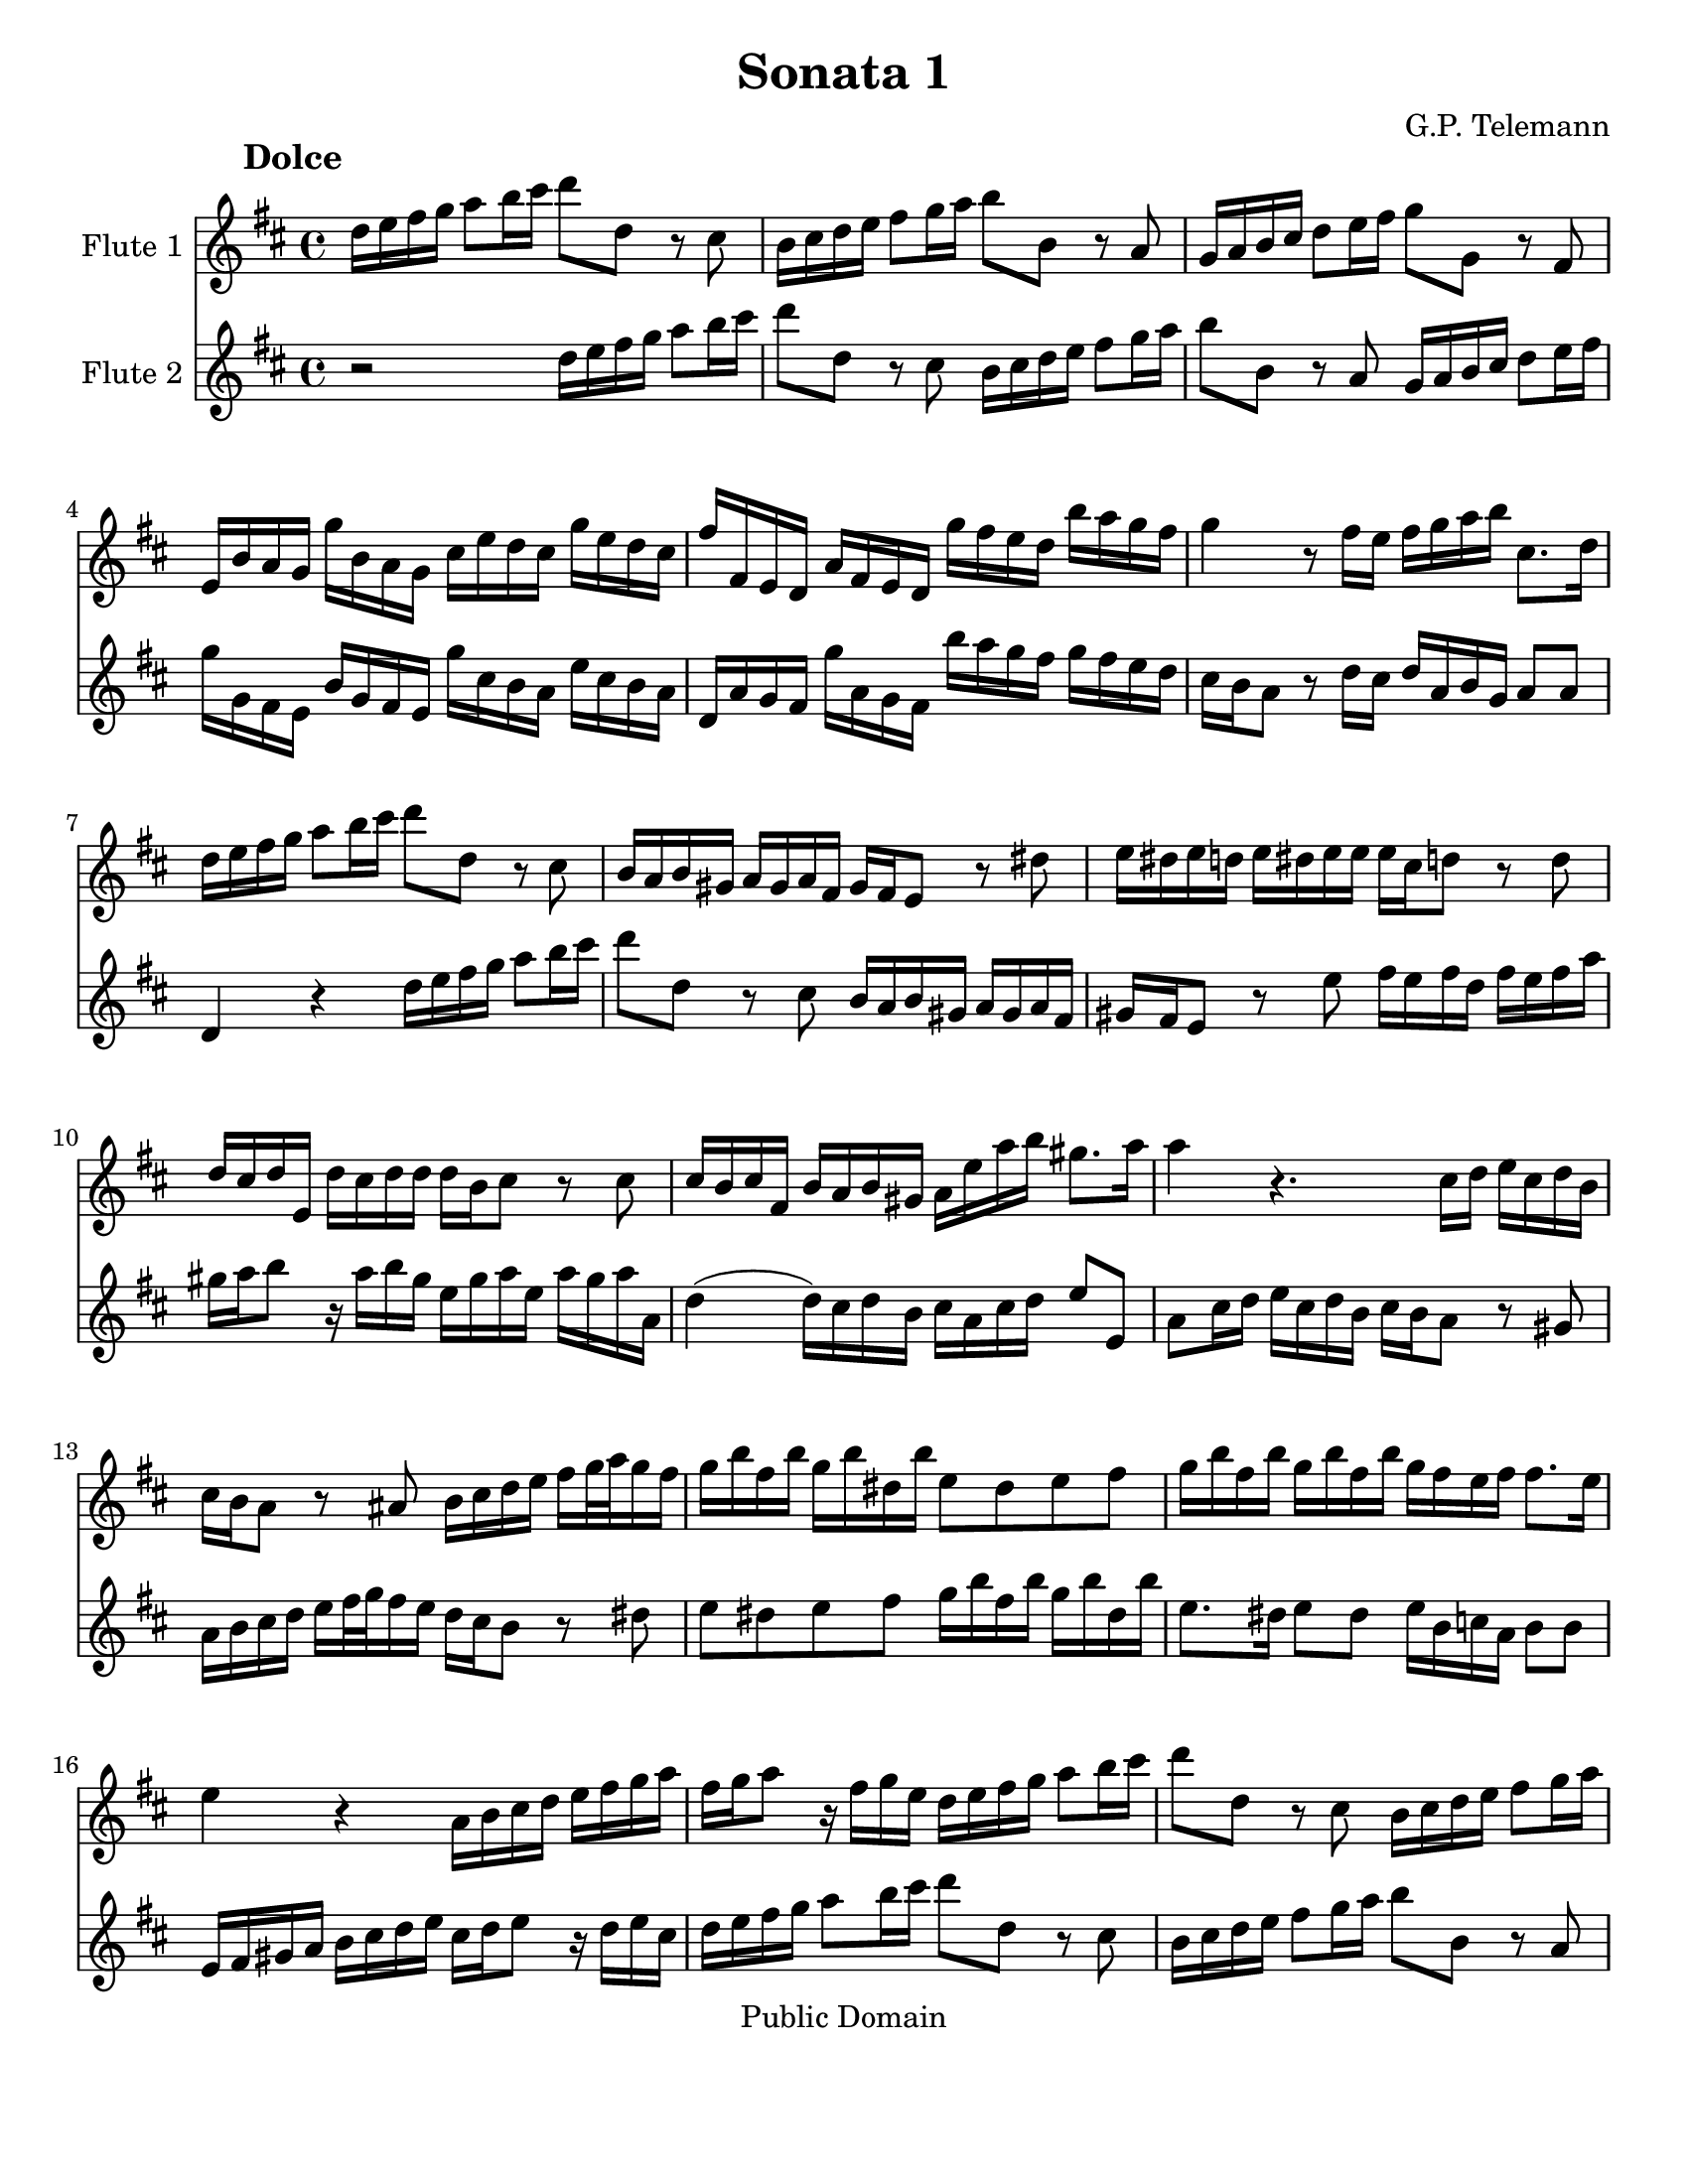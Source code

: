 \version "2.15.32"

%#(set-global-staff-size 14)
#(set-default-paper-size "letter")
\paper{bottom-margin=2\cm}

\header {
	title="Sonata 1"
	composer="G.P. Telemann"
 mutopiatitle = "Sonatas for two flutes"
 mutopiacomposer = "TelemannGP"
 mutopiainstrument = "Flute duet"
 date = "1730s"
 source = "Nouvelle Édition gravée par Joseph-Louis Renou. À Paris"
 style = "Baroque"
 copyright = "Public Domain"
 maintainer = "Laurent Claessens"
 maintainerEmail = "moky.math@gmail.com"
 maintainerWeb = "http://student.ulb.ac.be/~lclaesse/"
 lastupdated = "16/Dec/2006"
 footer = "Mutopia-2006/12/18-885"
 tagline = \markup { \override #'(box-padding . 1.0) \override #'(baseline-skip . 2.7) \box \center-column { \small \line { Sheet music from \with-url #"http://www.MutopiaProject.org" \line { \teeny www. \hspace #-1.0 MutopiaProject \hspace #-1.0 \teeny .org \hspace #0.5 } • \hspace #0.5 \italic Free to download, with the \italic freedom to distribute, modify and perform. } \line { \small \line { Typeset using \with-url #"http://www.LilyPond.org" \line { \teeny www. \hspace #-1.0 LilyPond \hspace #-1.0 \teeny .org } by \maintainer \hspace #-1.0 . \hspace #0.5 Reference: \footer } } \line { \teeny \line { This sheet music has been placed in the public domain by the typesetter, for details see: \hspace #-0.5 \with-url #"http://creativecommons.org/licenses/publicdomain" http://creativecommons.org/licenses/publicdomain } } } }
}



FluteUnMovA={
%3
d16 e fis g a8 b16 cis' d'8 d r8 cis
b,16 cis d e fis8 g16 a b8 b,8 r8 a, 
g,16 a, b, cis d8 e16 fis g8 g, r8 fis,8
e,16 b, a, g, g b, a, g, cis e d cis g e d cis
%5
fis fis, e, d, a, fis, e, d, g fis e d b a g fis
g4 r8 fis16 e fis g a b cis8. d16
d16 e fis g a8 b16 cis' d'8 d r8 cis
b,16 a, b, gis, a, gis, a, fis, gis, fis, e,8 r8 dis8
e16 dis e d	e dis e e 	e cis d8	 r8 d8
%10
d16 cis d e, d cis d d d b, cis8 r8 cis8
cis16 b, cis fis, b, a, b, gis, a,16 e a b gis8. a16
a4 r4. cis16 d e cis d b,
cis16 b, a,8 r8 ais,8 b,16 cis d e fis[ g32 a g16 fis]
g b fis b g b dis b e8 dis e fis
%15
g16 b fis b g b fis b g fis e fis fis8. e16
e4 r4 a,16 b, cis d e fis g a
fis16 g a8 r16 fis g e 
d16 e fis g a8 b16 cis'
d'8 d r8 cis8 b,16 cis d e fis8 g16 a
b8 b, r8 a, g,16 a, b, cis d8 e16 fis
%20
g8 g,	 		r8 fis8			 e16 d e cis		 	d cis d b,
cis16 b, a,8		r8 a,8 			b,16 a, b, g,			 b, a, b, d
cis d e8		r16 d e cis		a, cis d a, 			d cis d d,
g,4(			 g,16) fis, g, e,	 fis, cis d g 			e8. d16
d b, ais, b, 		b b, a, gis,		cis a, gis, a,			a a, g, fis,
%25
b, g, fis, g,		g g, fis, e,		a, fis, e, fis,			fis fis, e, d,
g, g fis g		b g fis	g		cis'4 				r16 g16 fis e
fis cis d b, 		cis8. d16 		d4 				r4
 }


FluteDeuxMovA={
r2 d16 e fis g a8 b16 cis' d'8 d r8 cis
b,16 cis d e fis8 g16 a b8 b,8 r8 a, 
 g,16 a, b, cis d8 e16 fis
g g, fis, e, b, g, fis, e, g cis b, a, e cis b, a,
%5
d, a, g, fis, g a, g, fis, b a g fis g fis e d
cis16 b, a,8 r8 d16 cis d a, b, g, a,8 a,
d,4 r4 d16 e fis g a8 b16 cis' 
d'8 d r8 cis8 b,16 a, b, gis, a, gis, a, fis,
gis,16 fis, e,8 r8 e8 fis16 e fis d fis e fis a
%10
gis a b8 r16 a16 b gis e gis a e a gis a a,
d4( d16) cis d b, cis a, cis d e8 e,
a,8 cis16 d e cis d b, cis b, a,8 r8 gis,8
a,16 b, cis d e[ fis32 g fis16 e] d cis b,8 r8 dis8
e8 dis e fis g16 b fis b g b dis b
%15
e8. dis16	 e8 dis 	e16 b, c a,	 b,8 b,
e,16 fis, gis, a, b, cis d e cis d e8 r16 d16 e cis
d16 e fis g a8 b16 cis' d'8 d r8 cis8
b,16 cis d e fis8 g16 a b8 b, r8 a, 	
g,16 a, b, cis	 	d8 e16 fis 	g8 g,	 	r8 fis8 
%20
e16 d e cis d cis d b, cis16 b, a,8 r8 gis8
a16 gis a e a gis a a a fis g8 r8 g8 
g16 fis g a, g fis g g g e fis8 r8 fis8
fis16 e fis b, e d e cis d a, b, g, a,8 ais,8
b,16 d cis d gis, gis fis e a, cis b, cis fis, fis e d
%25
g,16 b,a, b, e, e d cis fis, a, g, e, d, d cis b,
e, e dis e		g e dis e	a,4		r16 e d cis
d a, b, g,		a,8 a,		d,4		r4
}

FluteUnMovB={
r1
r1
r1
r2	d4	a
%5
fis8 gis16 a b8 a gis e cis' e
fis d b d e cis a cis
d8 b, gis b, cis a b, gis
a16 a, b, cis d e fis gis a4 r4
r16 a, b, cis d fis gis a b b, cis dis e e fis gis
%10
a a, b, cis dis dis e fis gis16 gis, a, b, cis cis dis e
fis e fis gis		fis gis a b e8 fis16 gis a4(
a4) gis a8[ a,] fis,[ d,]
g,4 g r8 fis16 e d8 e16 fis
g,8 e16 d	 cis8 d16 e	 fis,8 d16 cis		 b,8 cis16 d
%15
d,8 cis16 b,	a,8 b,16 cis	d,8 e,16 fis,		g,8 fis,16 e,
fis,8 g,16 a,	 b,8 a,16 g,	a,8 b,16 cis		d8 cis16 b,
cis8 d16 e	fis8 e16 d	e8 a,			r4
%18
r8 a8		a8 a8		fis16 g a8		a a
dis8 a a a b, b16 a b a g fis
%20
g4 r4 g,4 r4
fis,4 r4 ais,4 r4
b,16 ais, b, cis b, cis ais, b, cis b, cis d cis d b, cis
d8 cis d b, e8 d e cis
fis4 b,8 d e4 a,8 cis
%25
d4 g,8 b, cis4 fis,8 ais,
b,8 cis16 d	e8 d16 cis	d8 b	cis ais
b,8 cis16 d e8 d16 cis d8. e16 cis4
b,4 fis8 r8 dis8 r8 b, r8
cis8 r8 dis r8 e16 b a b g b a b
%30
e b a b gis b a b d cis d e d fis e d
cis4 r4 d g
e8 fis16 g a8 g fis d b d
e8 c	 a c		 d b, 		g b,
c a, fis a, b, g a, fis
%35
g, b fis, a b, g a, fis
g8. a16 fis8. g16 g4 r4
r16 d e fis g a b cis' d'2(
d'4) cis'2 b4(
b4) a4( a) gis
%40
a16 fis g a b b, cis d e d e fis e fis gis a
d4 a fis8 gis16 a b8 a
gis8 e cis' e fis d b d
e cis a cis d b, gis b,
cis a b, gis a, b,16 cis d8 cis16 b,
%45
cis8 a b, gis a,8 b,16 cis d8 cis16 b,
cis4 r8 fis,8 g,16 fis, g, a, b, a, b, cis
d cis d e fis e fis g a8 cis d b
fis4 e d r16 d,16 e, fis,
g, fis, g, a, b, a, b, cis d16 fis, g, a, b, a, b, cis
%50
d cis d e fis a, b, cis d cis d e fis e fis g
a8 b16 cis' d'8 g fis4 e
d2 r2
}



FluteDeuxMovB={
a,4 d b,8 cis16 d e8 d
cis a,		 fis a,		 b, g, 		e g,
a, fis, d fis, g, e, cis e,
fis, d e, cis	d, d cis a,
%5
d4 d'4 r8 cis'16 b a8 b16 cis'
d8 b16 a gis8 a16 b cis8 a16 gis fis8 gis16 a
b,8 gis16 fis e8 fis16 gis a,8 b,16 cis d8 cis16 b,
cis4 r4 r16 a,16 b, cis d e fis gis
a2( a4) gis(
%10
g) fis( fis4) e4(
e4) 			dis			 e16 cis d e		 fis fis, gis, a,16
b, a, b, cis b, cis d e a,4 d4
b,8 cis16 d e8 d cis a, fis a,
b, g, 			e g, 			a,8 fis, 		d fis,
%15
g, e, cis e, fis, d e, cis
d,8 e,16 fis,		 g,8 fis,16 e,		 fis,8 g,16 a,		 b,8 a,16 g,
a,8 b,16 cis d8 cis16 b, cis8 d16 e fis8 e16 d
e8 a,		 	r4 			c 			r4
b,4 r4 dis r4
%20
r8 e8 e e cis16 d e8 e e
ais, e e e fis, fis16 e fis e d cis
d cis d e d e cis d e d e fis e fis d e
fis4 b4 gis8 a16 b cis'8 b
ais fis d' fis g e cis' e
%25
fis d b d e cis ais cis
d b cis ais b,8 cis16 d e8 d16 cis
d8 b cis ais b, g, e, fis,
b,16 fis e fis 		d fis e fis	 b,16 fis e fis 	dis fis e fis
a,16 gis, a, b, 	a, c b, a, 		g,4 			b,8 r8
%30
gis,8 r8 e, r8 fis, r8 gis, r8
a,4 d b,8 cis16 d e8 d
cis8 a,			 c'4			 r8 b16 a 		g8 a16 b
c8 a16 g		 fis8 g16 a 		b,8 g16 fis		 e8 fis16 g
a,8 fis16 e d8 e16 fis g,8 b fis, a
%35
b, g a, fis g, b fis, a
b,8 g, d8 d, g,16 d, e, fis, g, a, b, cis
d4 r4 r16 d,16 e, fis, g, b, cis d
e16 e fis g a a, b, cis d d e fis g g, a, b,
cis cis d e fis fis, gis, a, b, a, b, cis b, cis d e
%40
a,8 b,16 cis d2 cis4
r8 d8 cis a, d4 d'4
r8 cis'16 b a8 b16 cis' d8 b16 a gis8 a16 b
cis8 a16 gis fis8 gis16 a d8 gis16 fis e8 fis16 gis
a,8 b,16 cis d8 cis16 b, cis8 a b, gis
%45
a,8 b,16 cis d8 cis16 b, cis8 d16 e fis8 e16 d
e8 a, r8 fis,8 g,16 fis, g, a, b, a, b, cis
d cis d e fis e fis g a8 a, b, g,
a,8 fis, g, a, r16 d,16 e, fis, g, fis, g, a,
d d, e, fis,		g, fis, g, a, 		b, a, b, cis		d fis, g, a,
%50
b,16 a, b, cis d cis d e fis a, b, cis d cis d e
fis8[ e] fis[ b,] a,[ d] g,[ a,]
d,2 r2
}

FluteUnMovC={
r4 fis4 fis 
b2.(
b8) ais b cis' fis e
d8 cis d cis b, a,
%5
g, fis, e, fis, g, e,
fis,4 r4 ais,
b, g4. g8
g e fis4. fis8
b8 g e4. fis8
%10
fis2.
r8 c'8 b a g fis
g4 c' a
fis b g
e a8 fis g4
%15
r8 a g4( fis8.) e16
e2.
r8 b a g fis e
fis8 a g fis e d
e g fis e d cis
d4. e8 fis4
r8 g8 e4. d8
cis8 fis, e, g, fis, b,
ais,4 r8 b,8 ais, d
cis fis e g fis b
ais4 ais4. gis16 ais
b8[ fis] b,[ a,] g,[ e,]
a,8[ e] a,[ g,] fis,[ d,]
g,8 fis, e, ais, b, d,
g, e, fis, d, e, fis,
b,4 g e
cis fis d
b, e8 cis d4(
d8) e cis4. b,8
b,2.
}

FluteDeuxMovC={
b,8 cis d cis b, a,
g, fis, e, fis, g, e,
fis,4 r4 ais,4
b, fis4 fis
%5
 b2.(
b8) ais b cis' fis e
d8 cis b, a, b, g,
a, cis d cis d d,
g,4 g,4. fis,8
%10
fis, b, ais, d cis e
dis4 dis4. cis16 dis
e8 b e d c a,
d a d c b, g,
c b, a, dis e g,
%15
c a, b, g, a, b,
e, a, gis, cis b, d
cis4 cis4. b,16 cis
d8 a, d4. d8
d b, cis4. cis8
cis ais, b, cis d cis
d b, cis b, ais, b,
fis,4 r4 r4
r8 fis,8 e,[ g,] fis,[ b,]
ais,4 r8 b,8 ais, d
cis g fis e d cis
d4 g e
cis fis d
b,4 e8 cis d4
r8 e8( d4) cis8. b,16
b,8 fis b, a, g, e,
a, e a, g, fis, d,
g, fis, e, ais, b, d,
g, e, fis,2
b,2.
}


repD={
\times 2/3 {  fis16[ g a] }\times 2/3 {  g[ a b] }\times 2/3 {  a[ b c'] }
\times 2/3 {  b[ c' a] }\times 2/3 {  b[ c' a] }\times 2/3 {  b[ a b] }
}

repE={
d'16[ cis'32 b] a[ g fis e] a[ g fis e]
fis16 a fis a fis a
}

FluteUnMovD={
fis16 g g4
a16[ g32 fis] g[ fis e d] a16[ d]
b8 g4
e8 r8 r8
%5
d16 a, fis a, d a, 
e a, g a, e a,
fis a, a a, g a,
fis g fis e d e
fis g g4
%10
a16[ g32 fis] g[ fis e d] a16[ d]
b8 g4
e8 r8 r8
a,8 b, cis
d8 r8 r8
\times 2/3 {cis16[ d e]}\times 2/3 {d[ e fis]}\times 2/3 {e[ fis g]}
%15
\times 2/3 {fis[ g e]}\times 2/3 {fis[ g e]}\times 2/3 {fis[ e fis]}
\times 2/3 {e[ fis g]}\times 2/3 {fis[ gis a]}\times 2/3 {gis[ a b]}
\times 2/3 {a[ b gis]}\times 2/3 {a[ b gis]}\times 2/3 {a[ gis a]}
b a gis fis e d
a16 gis fis e d cis
d8 r8 r8
%20
cis8 r8 r8
b,16 a, d cis b, a,
gis e fis gis a8(
a16) b gis8. a16
a16[ gis32 fis] e[ d cis b,] e[ d cis b,]
%25
cis16 e cis e cis e
a16[ gis32 fis] e[ d cis b,] e[ d cis b,]
cis16[ a] b,8.[ a,16]
a,4.

\bar ":|:"

cis16 d d4
e16[ d32 cis] d[ cis b, a,] e16[ a,]
%30
d e e4
fis8 r8 r8
fis16 b, b b, fis b,
g8 e g
fis16 b, g b, fis b,
%35
g8 e g
c'16 b a g fis e
a8. b16 g8(
g16) fis fis8. a16
e8. dis16 e8(
e16) d cis( b,) ais, gis,
fis, gis, ais, fis, b, fis
b16 cis' ais8. b16
b([ a32 g)] fis[ e( d) cis] b[ a( gis) a]
gis8 r8 r8
a16[ g32 fis] e[ d cis b,] a[ g fis g]
\repD
d8 e fis
g8 r8 r8
\times 2/3 {  fis16 [ g a ] }\times 2/3 {  g[ a b ] }\times 2/3 {  e[ fis g ] }
\times 2/3 {  fis16[ g e ] }\times 2/3 {  fis [ g e ] }\times 2/3 {  fis[ e fis ] }
g8 r8 r8
fis8 r8 r8
b16 a g fis e d
a g fis e d cis
g fis e d g fis
g8. fis16 e fis(
fis) g e8. d16
\repE
d'[ cis'32 b] a[ g fis e]
a g fis e
fis16[ d'] e8.[ d16]
d4.
\bar ":|"
}





FluteDeuxMovD={
d16 e e4
fis8 r8 r8
g8 e4
cis16[ d32 e] d[ cis b, a,] e16[ a,]
fis,8 d fis,
cis e cis
d fis e
d16 fis, g, e, fis, a,
d e e4
fis8 r8 r8
g8 e4
cis16[ d32 e] d[ cis b, a,] e16[ a,]
 \times 2/3 {cis[ d e]}\times 2/3 {d[ e fis]}\times 2/3 {e[ fis g]}
\times 2/3 {fis[ g e]}\times 2/3 {fis[ g e]}\times 2/3 {fis[ e fis]}
a,8 b, cis
d8 r8 r8
\times 2/3 {cis16[ d e]}\times 2/3 {d[ e fis]}\times 2/3 {b,[ cis d]}
\times 2/3 {cis[ d b,]}\times 2/3 {cis[ d b,]} \times 2/3 {cis[ b, cis]}
d8 r8 r8
cis8 r8 r8
fis16 e d cis b, a,
e d cis b, a, gis,
d cis b, a, d cis
d8. b,16 cis8
cis16 d b,8. a,16
a,16 e cis e cis e
a[ gis32 fis] e[ d cis b,] e[ d cis b,]
%cis8 e cis e cis e a16 a, gis,8. a16
cis16 e cis e cis e
a16[ a,] gis,8.[ a,16]
a,4.

\bar ":|:"

a,16 b, b,4
cis8 r8 r8
b,16 cis cis4
d16[ e32 fis] e[ d cis b,] fis16[ b,]
dis8 b, dis
e16 b, g b, a b,
dis8 b, dis
e16 b, g b, e b,
a g( fis e) dis cis
b, cis dis b, e e,
g, a, b, a, b, g,
cis b, ais, b, ais, cis
g fis e( d) cis b,
e8. fis16 d8(
e16) e cis8. b,16
b,8 r8 r8
e16[ d32 cis] b,[ a, gis, fis,] e[ d cis d]
cis8 r8 r8
d e fis
g8 r8 r8
\repD
\times 2/3 {  a,16[ b, c ] }\times 2/3 {  b, [ cis d ] }\times 2/3 {  cis [ d e ] }
\times 2/3 {  d16[ e cis ] }\times 2/3 {  d[ e cis ] }\times 2/3 {  d[ cis d ] }
e d
cis b, a, g,
d cis b, a, g, fis,
g,8 r8 r8
fis,8 r8 r8
e16 d g fis e d
cis a, b, cis d8(
d16)[ e] cis8.[ d16]
d16 a fis a fis a
\repE
d'16[ d] g,8[ a,]
d,4.
%\bar ":|"
}


globalUn={
 \set Staff.instrumentName = "Flute 1"
	\set Staff.midiInstrument = "flute"
}

globalDeux={
 \set Staff.instrumentName = "Flute 2"
\set Staff.midiInstrument = "flute"
}

globalA={
\time 4/4
\key d\major
}

globalB={
\time 4/4
\key d\major
}


globalC={
\time 3/4
\key d\major
}

globalD={
\time 3/8
\key d\major
}

globalAUn={
\globalA
\globalUn
}

globalADeux={
\globalA
\globalDeux
}

globalBUn={
\globalB
\globalUn
}

globalBDeux={
\globalB
\globalDeux
}

globalCUn={
\globalC
\globalUn
}

globalCDeux={
\globalC
\globalDeux
}
globalDUn={
\globalD
\globalUn
}

globalDDeux={
\globalD
\globalDeux
}


\book
{

% PREMIER MOUVEMENT
	\score	
	{\transpose d d''
		<<
			\new Staff    << 
					\globalAUn
					\FluteUnMovA
						>>
			\new Staff << 
					\globalADeux
					 \FluteDeuxMovA
						>>
		>>
		\header {
		     piece = \markup { \hspace #12 \large \bold "Dolce" }
		}
	
	
  \midi {
    \tempo 4 = 50
    }


	\layout{}
	} 


% DEUXIÈME MOUVEMENT
	\score	
	{\transpose d d''
		<<
			\new Staff    << 
					\globalBUn
					\FluteUnMovB
						>>
			\new Staff << 
					\globalBDeux
					\FluteDeuxMovB
						>>
		>>
		\header {
		     piece = \markup { \hspace #12 \large \bold "Allegro" }
		}
	
	
  \midi {
    \tempo 4 = 80
    }


	\layout{}
	} 


% TROISIÈME MOUVEMENT
	\score	
	{\transpose d d''
		<<
			\new Staff    << 
					\globalCUn
					\FluteUnMovC
						>>
			\new Staff << 
					\globalCDeux
					\FluteDeuxMovC
						>>
		>>
		\header {
		     piece = \markup { \hspace #12 \large \bold "Largo" }
		}
	
	
  \midi {
    \tempo 4 = 80
    }


	\layout{}
	} 


% QUATRIÈME MOUVEMENT
	\score	
	{\transpose d d''
		<<
			\new Staff    << 
					\globalDUn
					\FluteUnMovD
						>>
			\new Staff <<  
					\globalDDeux
					\FluteDeuxMovD
						>>
		>>
		\header {
		     piece = \markup { \hspace #12 \large \bold "Vivace" }
		}
	
	
  \midi {
    \tempo 4 = 80
    }


	\layout{}
	} % End of score

} % End of book

